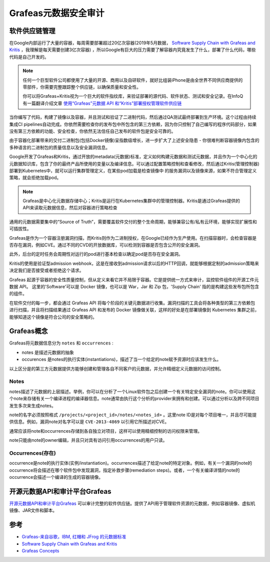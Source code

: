.. _grafeas:

=======================
Grafeas元数据安全审计
=======================

软件供应链管理
=================

在Google内部运行了大量的容器，每周需要部署超过20亿次容器(2019年5月数据， `Software Supply Chain with Grafeas and Kritis <https://www.infoq.com/presentations/supply-grafeas-kritis/>`_ ，我理解是每天需要创建3亿次容器) ，所以Google有巨大的压力需要了解容器内究竟发生了什么，部署了什么代码，哪些代码是自己开发的。

.. note::

   任何一个巨型软件公司都使用了大量的开源、商用以及自研软件，就好比组装iPhone是由全世界不同供应商提供的零部件，你需要完整跟踪整个供应链，以确保质量和安全性。

   你可以将Grafeas+Kritis视为一个巨大的软件指纹库，来验证部署的源代码、软件状态、测试和安全记录。在InfoQ有一篇翻译介绍文章 `使用“Grafeas”元数据 API 和“Kritis”部署授权管理软件供应链 <https://www.infoq.cn/article/2018/05/grafeas-kritis-security>`_

当你编写了代码，构建了镜像以及容器，并且测试和验证了二进制代码，然后通过QA测试最终部署到生产环境。这个过程由持续集成CI pipelines自动完成。你依然需要检查你的发布包中所包含的第三方依赖，因为你只控制了自己编写的程序代码部分，如果没有第三方依赖的功能、安全检查，你依然无法信任自己发布的软件包是安全可靠的。

由于容器化部署带来的交付二进制包(包括Docker镜像)呈指数级增长，进一步扩大了上述安全隐患 - 你很难判断容器镜像内包含的多种语言的二进制包的质量信息以及安全漏洞信息。

Google开发了Grafeas和Kritis，通过开放的metadata(元数据)标准，定义如何构建元数据和测试元数据，并且作为一个中心化的元数据知识库，包含了你的最终产品所使用的变量以及编译信息。可以通过配置策略控制和查看修改，然后通过Kritis(管理控制器)部署到Kubernetes中，就可以运行集群管理定义，在某些pod加载是检查镜像中 的服务漏洞以及镜像来源，如果不符合管理定义策略，就会拒绝加载pod。

.. note::

   Grafeas是中心化元数据存储中心；Kritis是运行在Kubernetes集群中的管理控制器。Kritis是通过Grafeas提供的API来读取元数据信息，然后对容器进行策略检查

通用的元数据需要集中的“Source of Truth”，需要覆盖软件交付的整个生命周期，能够兼容公有/私有云环境，能够实现扩展性和可插拔性。

Grafeas是作为一个容器注册漏洞扫描，而Kritis则作为二进制授权，在Google已经作为生产使用。在扫描容器时，会检查容器是否存在漏洞，例如CVE。通过不同的CVD的开放数据库，可以检测到容器是否包含公开的安全漏洞。

此外，后台的定时任务会周期性对运行的pod进行基本检查以确定pod是否存在安全漏洞。

Kritis的使用是验证型admission webhook，这是在接收到admission请求以后的HTTP回调，就能够根据定制的admission策略来决定我们是否接受或者拒绝这个请求。

Grafeas 起源于容器的安全性质量控制，但从定义来看它并不局限于容器。它是提供统一方式来审计，监控软件组件的开源工件元数据 API。 这里的'Software'可以是 Docker 镜像，也可以是 War，Jar 和 Zip 包，'Supply Chain' 指的是构建这些发布包所包含的组件。

在软件交付的每一步，都会通过 Grafeas API 将每个阶段的关键元数据进行收集。漏洞扫描的工具会将各种类型的第三方依赖包进行扫描，并且将扫描结果通过 Grafeas API 和发布的 Docker 镜像做关联，这样的好处是在部署镜像到 Kubernetes 集群之前，能够知道这个镜像是符合公司的安全策略的。

Grafeas概念
============

Grafeas将元数据信息分为 ``notes`` 和 ``occurrences`` :

- notes 是描述元数据的抽象
- occurences 是notes的执行实体(instantiations)，描述了当一个给定的note赋予资源时应该发生什么。

以上区分是的第三方元数据提供方能够创建和管理各自不同客户的元数据，并允许精细定义元数据的访问控制。

Notes
---------

notes描述了元数据的上层描述。举例，你可以在分析了一个Linux软件包之后创建一个有关特定安全漏洞的note。你可以使用这个note来存储有关一个编译进程的编译器信息。note通常由执行这个分析的provider来拥有和创建。可以通过分析以及跨不同项目发生多次来生成notes。

note的名字必须按照格式 ``/projects/<project_id>/notes/<notes_id>`` 。这里note ID是对每个项目唯一，并且尽可能提供信息。例如，漏洞note对名字可以是 ``CVE-2013-4869`` 以引用它所描述对CVE。

通常应该将note和occurrences存储到各自独立对项目，这样可以使用精细控制的访问权限来管理。

note只能由note的owner编辑，并且只对具有访问引用occurrences的用户只读。

Occurrences(存在)
-------------------

occurrence是note的执行实体(实例/instantiation)。occurrences描述了给定note的特定对象。例如，有关一个漏洞的note的occurrence将会描述在哪个软件包中发现漏洞，指定补救步骤(remediation steps)。或者，一个有关编译详情的note的occurrence会描述一个编译的生成的容器镜像。

开源元数据API和审计平台Grafeas
================================

`开源元数据API和审计平台Grafeas <https://grafeas.io>`_ 可以审计完整的软件供应链。提供了API用于管理软件资源的元数据，例如容器镜像、虚拟机镜像、JAR文件和脚本。

.. figure:: ../../_static/kubernetes/security/grafeas_architecture.png
   :scale: 75

参考
========

- `Grafeas-来自谷歌，IBM, 红帽和 JFrog 的元数据标准 <https://blog.csdn.net/wangqingjiewa/article/details/78594054>`_
- `Software Supply Chain with Grafeas and Kritis <https://www.infoq.com/presentations/supply-grafeas-kritis/>`_
- `Grafeas Concepts <https://github.com/grafeas/grafeas/blob/master/docs/grafeas_concepts.md>`_
